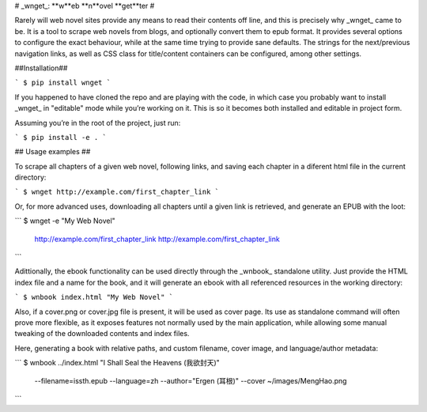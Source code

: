 # _wnget_: **w**eb **n**ovel **get**ter #

Rarely will web novel sites provide any means to read their contents
off line, and this is precisely why _wnget_ came to be. It is a tool
to scrape web novels from blogs, and optionally convert them to epub
format. It provides several options to configure the exact behaviour,
while at the same time trying to provide sane defaults. The strings
for the next/previous navigation links, as well as CSS class for
title/content containers can be configured, among other settings.

##Installation##

```
$ pip install wnget
```

If you happened to have cloned the repo and are playing with the code,
in which case you probably want to install _wnget_ in "editable" mode
while you’re working on it. This is so it becomes both installed and
editable in project form.

Assuming you’re in the root of the project, just run:

```
$ pip install -e .
```

## Usage examples ##

To scrape all chapters of a given web novel, following links, and
saving each chapter in a diferent html file in the current directory:

```
$ wnget http://example.com/first_chapter_link
```

Or, for more advanced uses, downloading all chapters until a given
link is retrieved, and generate an EPUB with the loot:

```
$ wnget -e "My Web Novel" \
  http://example.com/first_chapter_link  \
  http://example.com/first_chapter_link
```

Adittionally, the ebook functionality can be used directly through the
_wnbook_ standalone utility.  Just provide the HTML index file and a
name for the book, and it will generate an ebook with all referenced
resources in the working directory:

```
$ wnbook index.html "My Web Novel"
```

Also, if a cover.png or cover.jpg file is present, it will be used as
cover page. Its use as standalone command will often prove more
flexible, as it exposes features not normally used by the main
application, while allowing some manual tweaking of the downloaded
contents and index files.

Here, generating a book with relative paths, and custom filename,
cover image, and language/author metadata:

```
$ wnbook ../index.html "I Shall Seal the Heavens (我欲封天)" \
  --filename=issth.epub --language=zh --author="Ergen (耳根)" \
  --cover ~/images/MengHao.png
```


